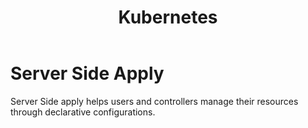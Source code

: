 :PROPERTIES:
:ID:       328bc221-6334-4992-955e-ae62a33184a0
:END:
#+title: Kubernetes


* Server Side Apply
Server Side apply helps users and controllers manage their resources through declarative configurations.
